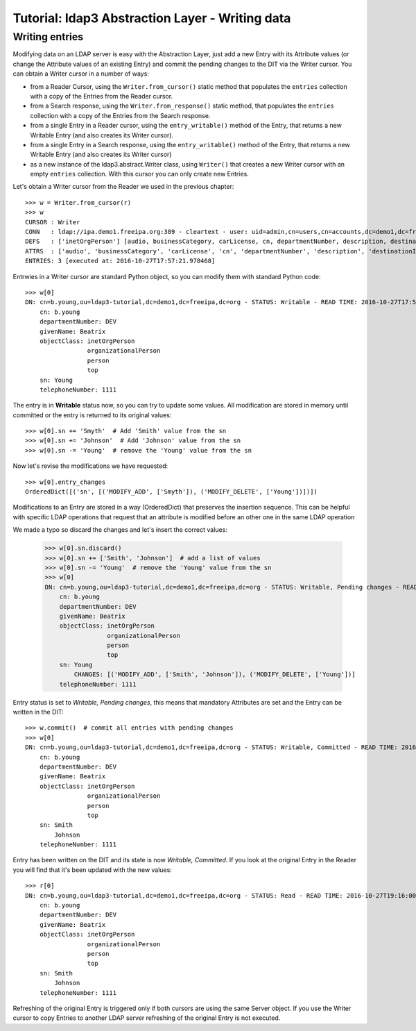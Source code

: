 Tutorial: ldap3 Abstraction Layer - Writing data
################################################

Writing entries
---------------

Modifying data on an LDAP server is easy with the Abstraction Layer, just add a new Entry with its Attribute values (or change the Attribute
values of an existing Entry) and commit the pending changes to the DIT via the Writer cursor. You can obtain a Writer cursor in a number of ways:

* from a Reader Cursor, using the ``Writer.from_cursor()`` static method that populates the ``entries`` collection with a copy of the Entries
  from the Reader cursor.

* from a Search response, using the ``Writer.from_response()`` static method, that populates the ``entries`` collection with a copy of the Entries
  from the Search response.

* from a single Entry in a Reader cursor, using the ``entry_writable()`` method of the Entry, that returns a new Writable
  Entry (and also creates its Writer cursor).

* from a single Entry in a Search response, using the ``entry_writable()`` method of the Entry, that returns a new Writable
  Entry (and also creates its Writer cursor)

* as a new instance of the ldap3.abstract.Writer class, using ``Writer()`` that creates a new Writer cursor with an empty ``entries``
  collection. With this cursor you can only create new Entries.

Let's obtain a Writer cursor from the Reader we used in the previous chapter::

    >>> w = Writer.from_cursor(r)
    >>> w
    CURSOR : Writer
    CONN   : ldap://ipa.demo1.freeipa.org:389 - cleartext - user: uid=admin,cn=users,cn=accounts,dc=demo1,dc=freeipa,dc=org - not lazy - unbound - closed - <no socket> - tls not started - not listening - SyncStrategy - internal decoder
    DEFS   : ['inetOrgPerson'] [audio, businessCategory, carLicense, cn, departmentNumber, description, destinationIndicator, displayName, employeeNumber, employeeType, facsimileTelephoneNumber, givenName, homePhone, homePostalAddress, initials, internationalISDNNumber, jpegPhoto, l, labeledURI, mail, manager, mobile, o, objectClass, ou, pager, photo, physicalDeliveryOfficeName, postOfficeBox, postalAddress, postalCode, preferredDeliveryMethod, preferredLanguage, registeredAddress, roomNumber, secretary, seeAlso, sn, st, street, telephoneNumber, teletexTerminalIdentifier, telexNumber, title, uid, userCertificate, userPKCS12, userPassword, userSMIMECertificate, x121Address, x500UniqueIdentifier]
    ATTRS  : ['audio', 'businessCategory', 'carLicense', 'cn', 'departmentNumber', 'description', 'destinationIndicator', 'displayName', 'employeeNumber', 'employeeType', 'facsimileTelephoneNumber', 'givenName', 'homePhone', 'homePostalAddress', 'initials', 'internationalISDNNumber', 'jpegPhoto', 'l', 'labeledURI', 'mail', 'manager', 'mobile', 'o', 'objectClass', 'ou', 'pager', 'photo', 'physicalDeliveryOfficeName', 'postOfficeBox', 'postalAddress', 'postalCode', 'preferredDeliveryMethod', 'preferredLanguage', 'registeredAddress', 'roomNumber', 'secretary', 'seeAlso', 'sn', 'st', 'street', 'telephoneNumber', 'teletexTerminalIdentifier', 'telexNumber', 'title', 'uid', 'userCertificate', 'userPKCS12', 'userPassword', 'userSMIMECertificate', 'x121Address', 'x500UniqueIdentifier']
    ENTRIES: 3 [executed at: 2016-10-27T17:57:21.978468]

Entrwies in a Writer cursor are standard Python object, so you can modify them with standard Python code::

    >>> w[0]
    DN: cn=b.young,ou=ldap3-tutorial,dc=demo1,dc=freeipa,dc=org - STATUS: Writable - READ TIME: 2016-10-27T17:57:21.978468
        cn: b.young
        departmentNumber: DEV
        givenName: Beatrix
        objectClass: inetOrgPerson
                     organizationalPerson
                     person
                     top
        sn: Young
        telephoneNumber: 1111

The entry is in **Writable** status now, so you can try to update some values. All modification are stored in memory until committed or the entry
is returned to its original values::

    >>> w[0].sn += 'Smyth'  # Add 'Smith' value from the sn
    >>> w[0].sn += 'Johnson'  # Add 'Johnson' value from the sn
    >>> w[0].sn -= 'Young'  # remove the 'Young' value from the sn

Now let's revise the modifications we have requested::

    >>> w[0].entry_changes
    OrderedDict([('sn', [('MODIFY_ADD', ['Smyth']), ('MODIFY_DELETE', ['Young'])])])

Modifications to an Entry are stored in a way (OrderedDict) that preserves the insertion sequence. This can be helpful with specific LDAP
operations that request that an attribute is modified before an other one in the same LDAP operation

We made a typo so discard the changes and let's insert the correct values:

    >>> w[0].sn.discard()
    >>> w[0].sn += ['Smith', 'Johnson']  # add a list of values
    >>> w[0].sn -= 'Young'  # remove the 'Young' value from the sn
    >>> w[0]
    DN: cn=b.young,ou=ldap3-tutorial,dc=demo1,dc=freeipa,dc=org - STATUS: Writable, Pending changes - READ TIME: 2016-10-27T18:22:36.757618
        cn: b.young
        departmentNumber: DEV
        givenName: Beatrix
        objectClass: inetOrgPerson
                     organizationalPerson
                     person
                     top
        sn: Young
            CHANGES: [('MODIFY_ADD', ['Smith', 'Johnson']), ('MODIFY_DELETE', ['Young'])]
        telephoneNumber: 1111


Entry status is set to *Writable, Pending changes*, this means that mandatory Attributes are set and the Entry can be written in the DIT::

    >>> w.commit()  # commit all entries with pending changes
    >>> w[0]
    DN: cn=b.young,ou=ldap3-tutorial,dc=demo1,dc=freeipa,dc=org - STATUS: Writable, Committed - READ TIME: 2016-10-27T19:16:00.872009
        cn: b.young
        departmentNumber: DEV
        givenName: Beatrix
        objectClass: inetOrgPerson
                     organizationalPerson
                     person
                     top
        sn: Smith
            Johnson
        telephoneNumber: 1111

Entry has been written on the DIT and its state is now *Writable, Committed*. If you look at the original Entry in the Reader you will find that
it's been updated with the new values::

    >>> r[0]
    DN: cn=b.young,ou=ldap3-tutorial,dc=demo1,dc=freeipa,dc=org - STATUS: Read - READ TIME: 2016-10-27T19:16:00.872009
        cn: b.young
        departmentNumber: DEV
        givenName: Beatrix
        objectClass: inetOrgPerson
                     organizationalPerson
                     person
                     top
        sn: Smith
            Johnson
        telephoneNumber: 1111

Refreshing of the original Entry is triggered only if both cursors are using the same Server object. If you use the Writer cursor to copy Entries
to another LDAP server refreshing of the original Entry is not executed.
